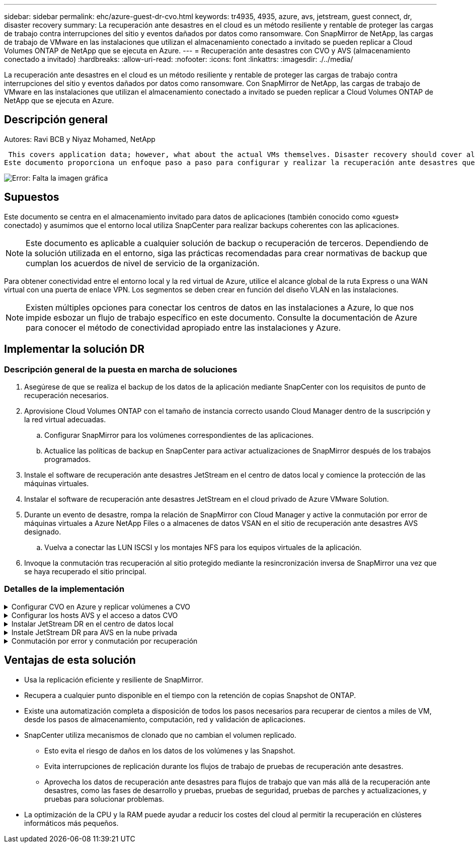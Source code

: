 ---
sidebar: sidebar 
permalink: ehc/azure-guest-dr-cvo.html 
keywords: tr4935, 4935, azure, avs, jetstream, guest connect, dr, disaster recovery 
summary: La recuperación ante desastres en el cloud es un método resiliente y rentable de proteger las cargas de trabajo contra interrupciones del sitio y eventos dañados por datos como ransomware. Con SnapMirror de NetApp, las cargas de trabajo de VMware en las instalaciones que utilizan el almacenamiento conectado a invitado se pueden replicar a Cloud Volumes ONTAP de NetApp que se ejecuta en Azure. 
---
= Recuperación ante desastres con CVO y AVS (almacenamiento conectado a invitado)
:hardbreaks:
:allow-uri-read: 
:nofooter: 
:icons: font
:linkattrs: 
:imagesdir: ./../media/


[role="lead"]
La recuperación ante desastres en el cloud es un método resiliente y rentable de proteger las cargas de trabajo contra interrupciones del sitio y eventos dañados por datos como ransomware. Con SnapMirror de NetApp, las cargas de trabajo de VMware en las instalaciones que utilizan el almacenamiento conectado a invitado se pueden replicar a Cloud Volumes ONTAP de NetApp que se ejecuta en Azure.



== Descripción general

Autores: Ravi BCB y Niyaz Mohamed, NetApp

 This covers application data; however, what about the actual VMs themselves. Disaster recovery should cover all dependent components, including virtual machines, VMDKs, application data, and more. To accomplish this, SnapMirror along with Jetstream can be used to seamlessly recover workloads replicated from on-premises to Cloud Volumes ONTAP while using vSAN storage for VM VMDKs.
Este documento proporciona un enfoque paso a paso para configurar y realizar la recuperación ante desastres que utiliza SnapMirror, JetStream y la solución Azure VMware (AVS) de NetApp.

image:dr-cvo-avs-image1.png["Error: Falta la imagen gráfica"]



== Supuestos

Este documento se centra en el almacenamiento invitado para datos de aplicaciones (también conocido como «guest» conectado) y asumimos que el entorno local utiliza SnapCenter para realizar backups coherentes con las aplicaciones.


NOTE: Este documento es aplicable a cualquier solución de backup o recuperación de terceros. Dependiendo de la solución utilizada en el entorno, siga las prácticas recomendadas para crear normativas de backup que cumplan los acuerdos de nivel de servicio de la organización.

Para obtener conectividad entre el entorno local y la red virtual de Azure, utilice el alcance global de la ruta Express o una WAN virtual con una puerta de enlace VPN. Los segmentos se deben crear en función del diseño VLAN en las instalaciones.


NOTE: Existen múltiples opciones para conectar los centros de datos en las instalaciones a Azure, lo que nos impide esbozar un flujo de trabajo específico en este documento. Consulte la documentación de Azure para conocer el método de conectividad apropiado entre las instalaciones y Azure.



== Implementar la solución DR



=== Descripción general de la puesta en marcha de soluciones

. Asegúrese de que se realiza el backup de los datos de la aplicación mediante SnapCenter con los requisitos de punto de recuperación necesarios.
. Aprovisione Cloud Volumes ONTAP con el tamaño de instancia correcto usando Cloud Manager dentro de la suscripción y la red virtual adecuadas.
+
.. Configurar SnapMirror para los volúmenes correspondientes de las aplicaciones.
.. Actualice las políticas de backup en SnapCenter para activar actualizaciones de SnapMirror después de los trabajos programados.


. Instale el software de recuperación ante desastres JetStream en el centro de datos local y comience la protección de las máquinas virtuales.
. Instalar el software de recuperación ante desastres JetStream en el cloud privado de Azure VMware Solution.
. Durante un evento de desastre, rompa la relación de SnapMirror con Cloud Manager y active la conmutación por error de máquinas virtuales a Azure NetApp Files o a almacenes de datos VSAN en el sitio de recuperación ante desastres AVS designado.
+
.. Vuelva a conectar las LUN ISCSI y los montajes NFS para los equipos virtuales de la aplicación.


. Invoque la conmutación tras recuperación al sitio protegido mediante la resincronización inversa de SnapMirror una vez que se haya recuperado el sitio principal.




=== Detalles de la implementación

.Configurar CVO en Azure y replicar volúmenes a CVO
[%collapsible]
====
El primer paso es configurar Cloud Volumes ONTAP en Azure (link:azure-guest.html["Enlace"^]) Y replicar los volúmenes deseados en Cloud Volumes ONTAP con las frecuencias y retentions de instantánea deseadas.

image:dr-cvo-avs-image2.png["Error: Falta la imagen gráfica"]

====
.Configurar los hosts AVS y el acceso a datos CVO
[%collapsible]
====
Dos factores importantes que se deben tener en cuenta al implementar el SDDC son el tamaño del clúster en la solución Azure VMware y el tiempo que se debe mantener el SDDC en servicio. Estas dos consideraciones clave para una solución de recuperación ante desastres ayudan a reducir los costes operativos generales. SDDC puede ser de tan solo tres hosts, hasta un clúster de varios hosts en una puesta en marcha a escala completa.

La decisión de poner en marcha un clúster AVS se basa principalmente en los requisitos de RPO/RTO. Con la solución para Azure VMware, el SDDC se puede aprovisionar justo a tiempo como preparación para pruebas o ante un desastre real. Un SDDC implementado en el tiempo ahorra en costes de host ESXi cuando no se enfrenta a un desastre. Sin embargo, esta forma de puesta en marcha afecta al objetivo de tiempo de recuperación en unas pocas horas, mientras que se aprovisiona SDDC.

La opción más común implementada es tener SDDC en funcionamiento en un modo de funcionamiento siempre activo y con luz piloto. Esta opción proporciona una huella pequeña de tres hosts siempre disponibles y también acelera las operaciones de recuperación, ya que proporciona una línea de base en ejecución para las actividades de simulación y comprobaciones de cumplimiento de normativas, lo que evita el riesgo de que se produzca una desviación operativa entre los sitios de producción y de recuperación ante desastres. El grupo piloto se puede escalar verticalmente rápidamente hasta el nivel deseado cuando es necesario para gestionar un evento de recuperación ante desastres real.

Para configurar AVS SDDC (ya sea a petición o en modo piloto), consulte link:azure-setup.html["Ponga en marcha y configure el entorno de virtualización en Azure"^]. Como requisito previo, verifique que los equipos virtuales invitados que residen en los hosts AVS pueden consumir datos de Cloud Volumes ONTAP una vez establecida la conectividad.

Una vez que Cloud Volumes ONTAP y AVS se hayan configurado correctamente, comience a configurar JetStream para automatizar la recuperación de las cargas de trabajo en las instalaciones en AVS (VM con VMDK de aplicación y equipos virtuales con almacenamiento en invitado) mediante el mecanismo VAIO y aprovechando SnapMirror para copias de volúmenes de aplicación en Cloud Volumes ONTAP.

====
.Instalar JetStream DR en el centro de datos local
[%collapsible]
====
El software JetStream DR consta de tres componentes principales: JetStream DR Management Server Virtual Appliance (MSA), DR Virtual Appliance (DRVA) y componentes host (paquetes de filtros de I/o). MSA se utiliza para instalar y configurar componentes host en el cluster informático y, a continuación, administrar el software JetStream DR. El proceso de instalación es el siguiente:

. Compruebe los requisitos previos.
. Ejecute la herramienta de planificación de la capacidad para realizar recomendaciones de recursos y configuración.
. Implemente JetStream DR MSA en cada host de vSphere en el clúster designado.
. Inicie MSA usando su nombre DNS en un explorador.
. Registre el servidor vCenter con el MSA.
. Una vez que se haya puesto en marcha JetStream DR MSA y se haya registrado vCenter Server, desplácese hasta el complemento de recuperación ante desastres JetStream con vSphere Web Client. Para ello, vaya a Datacenter > Configure > JetStream DR.
+
image:dr-cvo-avs-image3.png["Error: Falta la imagen gráfica"]

. Desde la interfaz DR de JetStream, realice las siguientes tareas:
+
.. Configure el clúster con el paquete de filtro de I/O.
+
image:dr-cvo-avs-image4.png["Error: Falta la imagen gráfica"]

.. Añada el almacenamiento de Azure Blob que está situado en el sitio de recuperación.
+
image:dr-cvo-avs-image5.png["Error: Falta la imagen gráfica"]



. Implemente el número necesario de dispositivos virtuales de recuperación ante desastres (DRVAs) desde la ficha Appliances (dispositivos virtuales).
+

NOTE: Utilice la herramienta de planificación de la capacidad para calcular el número de DRVAs necesarios.

+
image:dr-cvo-avs-image6.png["Error: Falta la imagen gráfica"]

+
image:dr-cvo-avs-image7.png["Error: Falta la imagen gráfica"]

. Cree volúmenes de registro de replicación para cada DRVA utilizando el VMDK desde los almacenes de datos disponibles o el pool de almacenamiento iSCSI compartido independiente.
+
image:dr-cvo-avs-image8.png["Error: Falta la imagen gráfica"]

. En la pestaña Protected Domains, cree la cantidad necesaria de dominios protegidos utilizando información acerca del sitio de Azure Blob Storage, la instancia de DRVA y el registro de replicación. Un dominio protegido define una máquina virtual o un conjunto específico de máquinas virtuales de aplicación dentro del clúster que se protegen en conjunto y asignó un orden de prioridad para las operaciones de conmutación por error y conmutación tras recuperación.
+
image:dr-cvo-avs-image9.png["Error: Falta la imagen gráfica"]

+
image:dr-cvo-avs-image10.png["Error: Falta la imagen gráfica"]

. Seleccione las máquinas virtuales que se van a proteger y agrupe las máquinas virtuales en grupos de aplicaciones en función de la dependencia. Las definiciones de aplicaciones le permiten agrupar conjuntos de máquinas virtuales en grupos lógicos que contengan sus órdenes de arranque, retrasos de arranque y validaciones de aplicaciones opcionales que se pueden ejecutar tras la recuperación.
+

NOTE: Asegúrese de que se utilice el mismo modo de protección para todas las máquinas virtuales de un dominio protegido.

+

NOTE: El modo Write-Back (VMDK) ofrece un mayor rendimiento.

+
image:dr-cvo-avs-image11.png["Error: Falta la imagen gráfica"]

. Asegúrese de que los volúmenes de registros de replicación se colocan en un almacenamiento de alto rendimiento.
+
image:dr-cvo-avs-image12.png["Error: Falta la imagen gráfica"]

. Una vez que haya terminado, haga clic en Iniciar protección para el dominio protegido. Esto inicia la replicación de datos de las máquinas virtuales seleccionadas en el almacén BLOB designado.
+
image:dr-cvo-avs-image13.png["Error: Falta la imagen gráfica"]

. Una vez finalizada la replicación, el estado de protección del equipo virtual se Marca como recuperable.
+
image:dr-cvo-avs-image14.png["Error: Falta la imagen gráfica"]

+

NOTE: Los runbooks pueden configurarse para agrupar los equipos virtuales (denominados «grupo de recuperación»), establecer la secuencia de órdenes de arranque y modificar la configuración de CPU/memoria junto con las configuraciones de IP.

. Haga clic en Configuración y, a continuación, en el enlace Configurar libro de ejecución para configurar el grupo de libro de ejecución.
+
image:dr-cvo-avs-image15.png["Error: Falta la imagen gráfica"]

. Haga clic en el botón Crear grupo para comenzar a crear un nuevo grupo runbook.
+

NOTE: Si es necesario, en la parte inferior de la pantalla, aplique scripts previos y posteriores personalizados para que se ejecuten automáticamente antes y después del funcionamiento del grupo runbook. Asegúrese de que los scripts de Runbook residen en el servidor de administración.

+
image:dr-cvo-avs-image16.png["Error: Falta la imagen gráfica"]

. Edite la configuración de la máquina virtual según sea necesario. Especifique los parámetros para recuperar las VM, incluida la secuencia de arranque, el retraso de arranque (especificado en segundos), el número de CPU y la cantidad de memoria que se debe asignar. Cambie la secuencia de arranque de las VM haciendo clic en las flechas arriba o abajo. También se proporcionan opciones para conservar MAC.
+
image:dr-cvo-avs-image17.png["Error: Falta la imagen gráfica"]

. Las direcciones IP estáticas pueden configurarse manualmente para las máquinas virtuales individuales del grupo. Haga clic en el enlace NIC View de una máquina virtual para configurar manualmente las opciones de su dirección IP.
+
image:dr-cvo-avs-image18.png["Error: Falta la imagen gráfica"]

. Haga clic en el botón Configure para guardar los ajustes de NIC de los equipos virtuales correspondientes.
+
image:dr-cvo-avs-image19.png["Error: Falta la imagen gráfica"]

+
image:dr-cvo-avs-image20.png["Error: Falta la imagen gráfica"]



El estado de los runbooks de conmutación por error y conmutación por recuperación se muestra ahora como configurado. Los grupos de runbooks de conmutación por error y conmutación tras recuperación se crean en parejas utilizando el mismo grupo inicial de máquinas virtuales y configuraciones. Si es necesario, la configuración de cualquier grupo runbook se puede personalizar individualmente haciendo clic en el vínculo Detalles correspondiente y realizando cambios.

====
.Instale JetStream DR para AVS en la nube privada
[%collapsible]
====
Una práctica recomendada para un sitio de recuperación (AVS) es crear un clúster de tres nodos de luz piloto con antelación. Esto permite configurar la infraestructura del centro de recuperación, lo que incluye lo siguiente:

* Segmentos de red de destino, firewalls, servicios como DHCP y DNS, etc.
* Instalación de JetStream DR para AVS
* La configuración de volúmenes ANF como almacenes de datos y mucho más


Jetstream DR admite un modo RTO casi cero para los dominios de misión crítica. Para estos dominios, el almacenamiento de destino debe estar preinstalado. ANF es un tipo de almacenamiento recomendado en este caso.


NOTE: La configuración de la red, incluida la creación de segmentos, se debe configurar en el clúster AVS para que coincida con los requisitos en las instalaciones.


NOTE: Según los requisitos del acuerdo de nivel de servicio y el objetivo de tiempo de recuperación, puede utilizar la conmutación por error continua o el modo de conmutación por error normal (estándar). Para lograr un objetivo de tiempo de recuperación cercano a cero, debe comenzar una rehidratación continua en el sitio de recuperación.

. Para instalar JetStream DR para AVS en un cloud privado de Azure VMware Solution, utilice el comando Run. En el portal de Azure, vaya a la solución VMware de Azure, seleccione la nube privada y seleccione Ejecutar comando > Paquetes > JSDR.Configuration.
+

NOTE: El usuario CloudAdmin predeterminado de la solución VMware de Azure no tiene suficientes privilegios para instalar JetStream DR para AVS. La solución Azure VMware permite una instalación simplificada y automatizada de la recuperación ante desastres de JetStream mediante la llamada al comando Azure VMware Solution Run para la recuperación ante desastres de JetStream.

+
La siguiente captura de pantalla muestra la instalación mediante una dirección IP basada en DHCP.

+
image:dr-cvo-avs-image21.png["Error: Falta la imagen gráfica"]

. Una vez finalizada la instalación de JetStream DR para AVS, actualice el explorador. Para acceder a la interfaz de usuario de recuperación ante desastres de JetStream, vaya a SDDC Datacenter > Configure > JetStream DR.
+
image:dr-cvo-avs-image22.png["Error: Falta la imagen gráfica"]

. Desde la interfaz DR de JetStream, realice las siguientes tareas:
+
.. Añada la cuenta de Azure Blob Storage que se utilizó para proteger el clúster local como sitio de almacenamiento y, a continuación, ejecute la opción Scan Domains.
.. En la ventana emergente de diálogo que aparece, seleccione el dominio protegido que desea importar y, a continuación, haga clic en el vínculo Importar.
+
image:dr-cvo-avs-image23.png["Error: Falta la imagen gráfica"]



. El dominio se importa para la recuperación. Vaya a la ficha Dominios protegidos y compruebe que el dominio deseado se ha seleccionado o elija el que desee en el menú Seleccionar dominio protegido. Se muestra una lista de las máquinas virtuales recuperables del dominio protegido.
+
image:dr-cvo-avs-image24.png["Error: Falta la imagen gráfica"]

. Después de importar los dominios protegidos, implemente dispositivos DRVA.
+

NOTE: Estos pasos también se pueden automatizar mediante planes creados por CPT.

. Cree volúmenes de registros de replicación con almacenes de datos VSAN o ANF disponibles.
. Importe los dominios protegidos y configure el va de recuperación para utilizar un almacén de datos ANF para las ubicaciones de las máquinas virtuales.
+
image:dr-cvo-avs-image25.png["Error: Falta la imagen gráfica"]

+

NOTE: Asegúrese de que DHCP está habilitado en el segmento seleccionado y de que hay suficientes IP disponibles. Las IP dinámicas se utilizan temporalmente mientras se recuperan los dominios. Cada VM que se recupera (incluida la rehidratación continua) requiere una IP dinámica individual. Una vez finalizada la recuperación, se libera la IP y se puede volver a utilizar.

. Seleccione la opción de conmutación por error adecuada (conmutación por error continua o conmutación por error). En este ejemplo, se selecciona la rehidratación continua (conmutación por error continua).
+

NOTE: Aunque los modos de conmutación por error continua y conmutación por error varían cuando se realiza la configuración, ambos modos de conmutación por error se configuran siguiendo los mismos pasos. Los pasos de conmutación por error se configuran y se realizan de forma conjunta en respuesta a un evento de desastre. La conmutación por error continua se puede configurar en cualquier momento y luego se puede ejecutar en segundo plano durante el funcionamiento normal del sistema. Una vez ocurrido un evento de desastre, la conmutación al respaldo continua se completa para transferir inmediatamente la propiedad de las máquinas virtuales protegidas al sitio de recuperación (objetivo de tiempo de recuperación cercano a cero).

+
image:dr-cvo-avs-image26.png["Error: Falta la imagen gráfica"]



El proceso de conmutación al respaldo continua comienza y su progreso se puede supervisar desde la interfaz de usuario. Al hacer clic en el icono azul de la sección Paso actual se muestra una ventana emergente que muestra los detalles del paso actual del proceso de conmutación por error.

====
.Conmutación por error y conmutación por recuperación
[%collapsible]
====
. Cuando se produce un desastre en el clúster protegido del entorno local (fallo parcial o completo), puede activarse la conmutación por error para máquinas virtuales mediante Jetstream tras romper la relación de SnapMirror con los volúmenes de aplicaciones correspondientes.
+
image:dr-cvo-avs-image27.png["Error: Falta la imagen gráfica"]

+
image:dr-cvo-avs-image28.png["Error: Falta la imagen gráfica"]

+

NOTE: Este paso puede automatizarse fácilmente para facilitar el proceso de recuperación.

. Acceda a Jetstream UI en AVS SDDC (destino) y active la opción de recuperación tras fallos para completar la recuperación tras fallos. La barra de tareas muestra el progreso de las actividades de failover.
+
En la ventana de diálogo que aparece al finalizar la conmutación por error, la tarea de conmutación por error se puede especificar como planificada o se supone que se fuerza.

+
image:dr-cvo-avs-image29.png["Error: Falta la imagen gráfica"]

+
image:dr-cvo-avs-image30.png["Error: Falta la imagen gráfica"]

+
La conmutación por error forzada asume que el sitio principal ya no está accesible y que el sitio de recuperación debería asumir directamente la propiedad del dominio protegido.

+
image:dr-cvo-avs-image31.png["Error: Falta la imagen gráfica"]

+
image:dr-cvo-avs-image32.png["Error: Falta la imagen gráfica"]

. Una vez finalizada la conmutación por error continua, aparece un mensaje que confirma la finalización de la tarea. Una vez finalizada la tarea, acceda a los equipos virtuales recuperados para configurar sesiones ISCSI o NFS.
+

NOTE: El modo de recuperación tras fallos cambia a ejecutarse en Failover y el estado del equipo virtual es recuperable. Todas las máquinas virtuales del dominio protegido ahora se ejecutan en el sitio de recuperación con el estado especificado por la configuración de runbook para conmutación por error.

+

NOTE: Para verificar la configuración de recuperación tras fallos y la infraestructura, JetStream puede utilizarse en modo de prueba (opción de conmutación por error de prueba) para observar la recuperación de máquinas virtuales y sus datos desde el almacén de objetos en un entorno de recuperación de pruebas. Cuando se ejecuta un procedimiento de conmutación por error en el modo de prueba, su operación se asemeja a un proceso de conmutación por error real.

+
image:dr-cvo-avs-image33.png["Error: Falta la imagen gráfica"]

. Después de recuperar las máquinas virtuales, utilice la recuperación ante desastres de almacenamiento para el almacenamiento invitado. Para demostrar este proceso, se utiliza SQL Server en este ejemplo.
. Inicie sesión en el SnapCenter VM recuperado en AVS SDDC y habilite el modo de recuperación ante desastres.
+
.. Acceda a la interfaz de usuario de SnapCenter mediante el comando browserN.
+
image:dr-cvo-avs-image34.png["Error: Falta la imagen gráfica"]

.. En la página Settings, vaya a Settings > Global Settings > Disaster Recovery.
.. Seleccione Enable Disaster Recovery.
.. Haga clic en Apply.
+
image:dr-cvo-avs-image35.png["Error: Falta la imagen gráfica"]

.. Compruebe si el trabajo de recuperación ante desastres está habilitado. Para ello, haga clic en Monitor > Jobs.
+

NOTE: NetApp SnapCenter 4.6 o posterior deben utilizarse para la recuperación ante desastres de almacenamiento. En las versiones anteriores, se deben utilizar snapshots coherentes con la aplicación (replicados mediante SnapMirror) y se debe ejecutar la recuperación manual en caso de que los backups anteriores se recuperen en el centro de recuperación ante desastres.



. Asegúrese de que la relación de SnapMirror esté rota.
+
image:dr-cvo-avs-image36.png["Error: Falta la imagen gráfica"]

. Asociar la LUN de Cloud Volumes ONTAP a la máquina virtual invitada de SQL recuperada con las mismas letras de unidad.
+
image:dr-cvo-avs-image37.png["Error: Falta la imagen gráfica"]

. Abra el iniciador iSCSI, borre la sesión desconectada anterior y añada el nuevo destino junto con la multivía para los volúmenes Cloud Volumes ONTAP replicados.
+
image:dr-cvo-avs-image38.png["Error: Falta la imagen gráfica"]

. Asegúrese de que todos los discos están conectados utilizando las mismas letras de unidad que se usaron antes de la recuperación ante desastres.
+
image:dr-cvo-avs-image39.png["Error: Falta la imagen gráfica"]

. Reinicie el servicio del servidor MSSQL.
+
image:dr-cvo-avs-image40.png["Error: Falta la imagen gráfica"]

. Asegúrese de que los recursos SQL vuelven a estar en línea.
+
image:dr-cvo-avs-image41.png["Error: Falta la imagen gráfica"]

+

NOTE: En el caso de NFS, asocie los volúmenes con el comando Mount y actualice el `/etc/fstab` entradas.

+
En este momento, pueden ejecutarse las operaciones y el negocio continúa de forma normal.

+

NOTE: En el extremo de NSX-T, es posible crear una pasarela de nivel 1 dedicada separada para simular escenarios de conmutación por error. De este modo, se garantiza que todas las cargas de trabajo se puedan comunicar entre sí, pero que ningún tráfico pueda enrutarse tanto dentro como fuera del entorno, de modo que las tareas de clasificación, contención o endurecimiento se puedan realizar sin riesgo de contaminación cruzada. Esta operación se encuentra fuera del alcance de este documento, pero se puede realizar fácilmente para simular el aislamiento.



Una vez que la instalación principal esté activa y en funcionamiento de nuevo, puede realizar la conmutación tras recuperación. JetStream reanuda la protección de máquinas virtuales y debe revertirse la relación de SnapMirror.

. Restaure el entorno de sus instalaciones. En función del tipo de incidente de desastre, podría ser necesario restaurar o verificar la configuración del clúster protegido. Si es necesario, puede que sea necesario volver a instalar el software JetStream DR.
. Acceda al entorno local restaurado, vaya a la interfaz de usuario de recuperación ante desastres de Jetstream y seleccione el dominio protegido adecuado. Una vez que el sitio protegido esté listo para la conmutación tras recuperación, seleccione la opción de conmutación por recuperación en la interfaz de usuario.
+

NOTE: El plan de conmutación por recuperación generado por CPT también se puede usar para iniciar la devolución de los equipos virtuales y sus datos del almacén de objetos al entorno VMware original.

+
image:dr-cvo-avs-image42.png["Error: Falta la imagen gráfica"]

+

NOTE: Especifique la demora máxima después de pausar las máquinas virtuales en el sitio de recuperación y reiniciarlas en el sitio protegido. El tiempo necesario para completar este proceso incluye la finalización de la replicación tras detener la conmutación por error de las máquinas virtuales, el tiempo necesario para limpiar el sitio de recuperación y el tiempo necesario para recrear las máquinas virtuales en el sitio protegido. NetApp recomienda 10 minutos.

+
image:dr-cvo-avs-image43.png["Error: Falta la imagen gráfica"]

. Completar el proceso de conmutación tras recuperación y, a continuación, confirmar la reanudación de la protección de los equipos virtuales y la consistencia de datos.
+
image:dr-cvo-avs-image44.png["Error: Falta la imagen gráfica"]

. Una vez recuperados los equipos virtuales, desconecte el almacenamiento secundario del host y conéctelo al almacenamiento principal.
+
image:dr-cvo-avs-image45.png["Error: Falta la imagen gráfica"]

+
image:dr-cvo-avs-image46.png["Error: Falta la imagen gráfica"]

. Reinicie el servicio del servidor MSSQL.
. Compruebe que los recursos de SQL vuelven a estar en línea.
+
image:dr-cvo-avs-image47.png["Error: Falta la imagen gráfica"]

+

NOTE: Para volver a realizar la conmutación tras recuperación al almacenamiento principal, asegúrese de que la dirección de la relación sigue siendo la misma que antes de la conmutación por error realizando una operación de resincronización inversa.

+

NOTE: Para conservar las funciones de almacenamiento primario y secundario después de la operación de resincronización inversa, vuelva a realizar la operación de resincronización inversa.



Este proceso es aplicable a otras aplicaciones como Oracle, tipos de base de datos similares y cualquier otra aplicación que utilice almacenamiento conectado a «guest».

Como siempre, probar los pasos necesarios para recuperar las cargas de trabajo críticas antes de ponerlas en producción.

====


== Ventajas de esta solución

* Usa la replicación eficiente y resiliente de SnapMirror.
* Recupera a cualquier punto disponible en el tiempo con la retención de copias Snapshot de ONTAP.
* Existe una automatización completa a disposición de todos los pasos necesarios para recuperar de cientos a miles de VM, desde los pasos de almacenamiento, computación, red y validación de aplicaciones.
* SnapCenter utiliza mecanismos de clonado que no cambian el volumen replicado.
+
** Esto evita el riesgo de daños en los datos de los volúmenes y las Snapshot.
** Evita interrupciones de replicación durante los flujos de trabajo de pruebas de recuperación ante desastres.
** Aprovecha los datos de recuperación ante desastres para flujos de trabajo que van más allá de la recuperación ante desastres, como las fases de desarrollo y pruebas, pruebas de seguridad, pruebas de parches y actualizaciones, y pruebas para solucionar problemas.


* La optimización de la CPU y la RAM puede ayudar a reducir los costes del cloud al permitir la recuperación en clústeres informáticos más pequeños.

